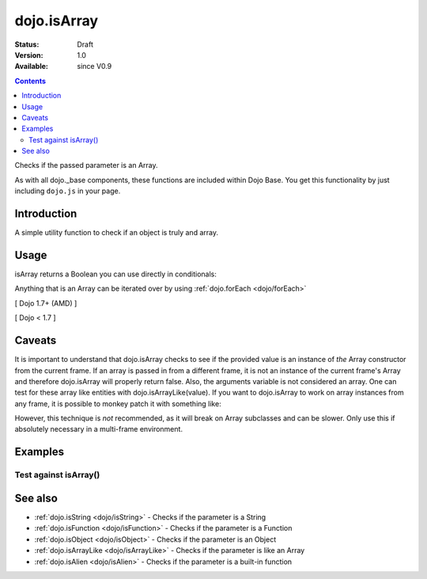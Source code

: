 .. _dojo/isArray:

============
dojo.isArray
============

:Status: Draft
:Version: 1.0
:Available: since V0.9

.. contents::
   :depth: 2

Checks if the passed parameter is an Array.

As with all dojo._base components, these functions are included within Dojo Base. You get this functionality by just including ``dojo.js`` in your page.


Introduction
============

A simple utility function to check if an object is truly and array.


Usage
=====

isArray returns a Boolean you can use directly in conditionals:

.. js ::
 
  // Dojo 1.7+ (AMD)
  require(["dojo/_base/lang"], function(lang) {
    if(lang.isArray(someVariable)) {
      // do something
    }
  });

  // Dojo < 1.7
  if(dojo.isArray(someVariable)) {
    // do something
  }

Anything that is an Array can be iterated over by using :ref:`dojo.forEach <dojo/forEach>`

[ Dojo 1.7+ (AMD) ]

.. js ::
  
  require(["dojo/_base/lang", "dojo/_base/array"], function(lang, array) {
    if(lang.isArray(list)) {
      array.forEach(list, function(item, i) {
        // each item in list
      });
    } else {
      // something went wrong? we wanted an array here
    }
  });
  

[ Dojo < 1.7 ]

.. js ::
  
  if(dojo.isArray(list)) {
    dojo.forEach(list, function(item, i) {
        // each item in list
    });
  } else {
    // something went wrong? we wanted an array here
  }


Caveats
=======

It is important to understand that dojo.isArray checks to see if the provided value is an instance of *the* Array constructor from the current frame. If an array is passed in from a different frame, it is not an instance of the current frame's Array and therefore dojo.isArray will properly return false. Also, the arguments variable is not considered an array. One can test for these array like entities with dojo.isArrayLike(value). If you want to dojo.isArray to work on array instances from any frame, it is possible to monkey patch it with something like:

.. js ::

 // Dojo 1.7+ (AMD)
 require(["dojo/_base/lang"], function(lang) {
   lang.isArray = function(it){
     return it && Object.prototype.toString.call(it)=="[object Array]";
   });
 });

 // Dojo < 1.7
 dojo.isArray = function(it){
    return it && Object.prototype.toString.call(it)=="[object Array]";
 });

However, this technique is *not* recommended, as it will break on Array subclasses and can be slower. Only use this if absolutely necessary in a multi-frame environment.

Examples
========

Test against isArray()
----------------------

.. code-example ::

  .. css ::

     <style type="text/css">
         .style1 { background: #f1f1f1; padding: 10px; }
     </style>

  .. js ::

    <script type="text/javascript">
        dojo.require("dijit.form.Button");

        // test variable t:
        var t;

        function testIt() {
            // resultDiv is the spanning DIV around the result:
            var resultDiv = dojo.byId('resultDiv');

            // Here comes the test:
            // Is t an Array?
            if (dojo.isArray(t)) {
                // dojooo: t is an array!
                dojo.attr(resultDiv, "innerHTML",
                    "Yes, good choice: 't' is an array.<br />Try another button.");

                // Change the backgroundColor:
                dojo.style(resultDiv, {
                    "backgroundColor": "#a4e672",
                    "color": "black"
                });
            } else {
                // no chance, this can't be an array:
                dojo.attr(resultDiv, "innerHTML",
                    "No chance: 't' can't be an array with such a value "
                     + "('t' seems to be a " + typeof t + ").<br />"
                     + "Try another button.");

                // Change the backgroundColor:
                dojo.style(resultDiv, {
                    "backgroundColor": "#e67272",
                    "color": "white"
                });
            }
        }
    </script>

  .. html ::

    <div style="height: 100px;">
        <button data-dojo-type="dijit.form.Button">
            t = 1000;
            <script type="dojo/method" data-dojo-event="onClick" data-dojo-args="evt">
                // Set t:
                t = 1000;

                // Test the type of t:
                testIt();
            </script>
        </button>
        <button data-dojo-type="dijit.form.Button">
            t = "text";
            <script type="dojo/method" data-dojo-event="onClick" data-dojo-args="evt">
                // Set t:
                t = "text";

                // Test the type of t:
                testIt();
            </script>
        </button>
        <button data-dojo-type="dijit.form.Button">
            t = [1, 2, 3];
            <script type="dojo/method" data-dojo-event="onClick" data-dojo-args="evt">
                // Set t:
                t = [1, 2, 3];

                // Test the type of t:
                testIt();
            </script>
        </button>
        <button data-dojo-type="dijit.form.Button">
            t = { "property": 'value' };
            <script type="dojo/method" data-dojo-event="onClick" data-dojo-args="evt">
                // Set t:
                t = { "property": 'value' };

                // Test the type of t:
                testIt();
            </script>
        </button>
        <button data-dojo-type="dijit.form.Button">
            t = function(a, b){ return a };
            <script type="dojo/method" data-dojo-event="onClick" data-dojo-args="evt">
                // Set t:
                t = function(a, b){ return a } ;

                // Test the type of t:
                testIt();
            </script>
        </button>

        <div id="resultDiv" class="style1">
            Click on a button, to test the associated value.
        </div>
    </div>


See also
========

* :ref:`dojo.isString <dojo/isString>` - Checks if the parameter is a String
* :ref:`dojo.isFunction <dojo/isFunction>` - Checks if the parameter is a Function
* :ref:`dojo.isObject <dojo/isObject>` - Checks if the parameter is an Object
* :ref:`dojo.isArrayLike <dojo/isArrayLike>` - Checks if the parameter is like an Array
* :ref:`dojo.isAlien <dojo/isAlien>` - Checks if the parameter is a built-in function
